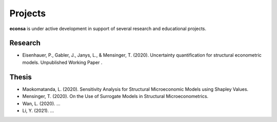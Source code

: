 ========
Projects
========

**econsa** is under active development in support of several research and educational projects.

Research
--------

* Eisenhauer, P., Gabler, J., Janys, L., & Mensinger, T. (2020). Uncertainty quantification for structural econometric models. Unpublished Working Paper .

Thesis
------

* Maokomatanda, L. (2020). Sensitivity Analysis for Structural Microeconomic Models using Shapley Values.

* Mensinger, T. (2020). On the Use of Surrogate Models in Structural Microeconometrics.

* Wan, L. (2020). ...

* Li, Y. (2021). ...
